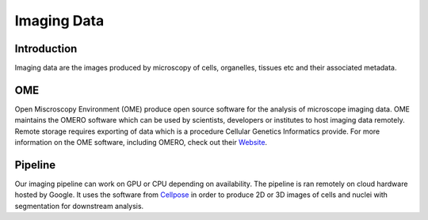 Imaging Data
============

Introduction
------------

Imaging data are the images produced by microscopy of cells, organelles, tissues etc and their associated metadata. 

OME
---

Open Miscroscopy Environment (OME) produce open source software for the analysis of microscope imaging data. OME maintains the OMERO software which can be used by scientists, developers or institutes to host imaging data remotely. Remote storage requires exporting of data which is a procedure Cellular Genetics Informatics provide. For more information on the OME software, including OMERO, check out their `Website <https://www.openmicroscopy.org>`_.

Pipeline
--------

Our imaging pipeline can work on GPU or CPU depending on availability. The pipeline is ran remotely on cloud hardware hosted by Google. It uses the software from `Cellpose <https://github.com/MouseLand/cellpose>`_ in order to produce 2D or 3D images of cells and nuclei with segmentation for downstream analysis.
